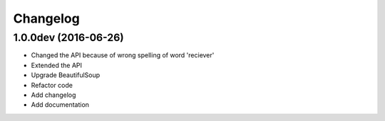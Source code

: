 Changelog
=========

1.0.0dev (2016-06-26)
---------------------------------
- Changed the API because of wrong spelling of word 'reciever'
- Extended the API
- Upgrade BeautifulSoup
- Refactor code
- Add changelog
- Add documentation
